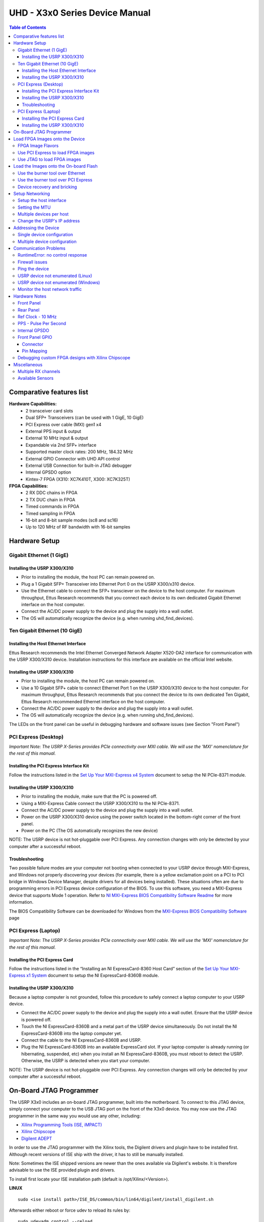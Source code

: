===============================
UHD - X3x0 Series Device Manual
===============================

.. contents:: Table of Contents

-------------------------
Comparative features list
-------------------------

**Hardware Capabilities:**
 * 2 transceiver card slots
 * Dual SFP+ Transceivers (can be used with 1 GigE, 10 GigE)
 * PCI Express over cable (MXI) gen1 x4
 * External PPS input & output
 * External 10 MHz input & output
 * Expandable via 2nd SFP+ interface
 * Supported master clock rates: 200 MHz, 184.32 MHz
 * External GPIO Connector with UHD API control
 * External USB Connection for built-in JTAG debugger
 * Internal GPSDO option
 * Kintex-7 FPGA (X310: XC7K410T, X300: XC7K325T)

**FPGA Capabilities:**
 * 2 RX DDC chains in FPGA
 * 2 TX DUC chain in FPGA
 * Timed commands in FPGA
 * Timed sampling in FPGA
 * 16-bit and 8-bit sample modes (sc8 and sc16)
 * Up to 120 MHz of RF bandwidth with 16-bit samples

--------------
Hardware Setup
--------------

^^^^^^^^^^^^^^^^^^^^^^^^^
Gigabit Ethernet (1 GigE)
^^^^^^^^^^^^^^^^^^^^^^^^^

Installing the USRP X300/X310
:::::::::::::::::::::::::::::
* Prior to installing the module, the host PC can remain powered on.
* Plug a 1 Gigabit SFP+ Transceiver into Ethernet Port 0 on the USRP X300/x310 device.
* Use the Ethernet cable to connect the SFP+ transciever on the device to the host computer. For maximum throughput, Ettus Research recommends that you connect each device to its own dedicated Gigabit Ethernet interface on the host computer.
* Connect the AC/DC power supply to the device and plug the supply into a wall outlet.
* The OS will automatically recognize the device (e.g. when running uhd_find_devices).

^^^^^^^^^^^^^^^^^^^^^^^^^^^^^^
Ten Gigabit Ethernet (10 GigE)
^^^^^^^^^^^^^^^^^^^^^^^^^^^^^^

Installing the Host Ethernet Interface
::::::::::::::::::::::::::::::::::::::
Ettus Research recommends the Intel Ethernet Converged Network Adapter X520-DA2 interface for communication with the USRP X300/X310 device.
Installation instructions for this interface are available on the official Intel website.

Installing the USRP X300/X310
:::::::::::::::::::::::::::::
* Prior to installing the module, the host PC can remain powered on.
* Use a 10 Gigabit SFP+ cable to connect Ethernet Port 1 on the USRP X300/X310 device to the host computer. For maximum throughput, Ettus Research recommends that you connect the device to its own dedicated Ten Gigabit, Ettus Research recommended Ethernet interface on the host computer.
* Connect the AC/DC power supply to the device and plug the supply into a wall outlet.
* The OS will automatically recognize the device (e.g. when running uhd_find_devices).

The LEDs on the front panel can be useful in debugging hardware and software issues (see Section "Front Panel")

^^^^^^^^^^^^^^^^^^^^^
PCI Express (Desktop)
^^^^^^^^^^^^^^^^^^^^^
*Important Note: The USRP X-Series provides PCIe connectivity over MXI cable.
We will use the 'MXI' nomenclature for the rest of this manual.*

Installing the PCI Express Interface Kit
::::::::::::::::::::::::::::::::::::::::
Follow the instructions listed in the `Set Up Your MXI-Express x4 System <http://www.ni.com/pdf/manuals/371976c.pdf>`_ 
document to setup the NI PCIe-8371 module.

Installing the USRP X300/X310
:::::::::::::::::::::::::::::
* Prior to installing the module, make sure that the PC is powered off.
* Using a MXI-Express Cable connect the USRP X300/X310 to the NI PCIe-8371.
* Connect the AC/DC power supply to the device and plug the supply into a wall outlet.
* Power on the USRP X300/X310 device using the power switch located in the bottom-right corner of the front panel.
* Power on the PC (The OS automatically recognizes the new device)

NOTE: The USRP device is not hot-pluggable over PCI Express. Any connection changes with only be detected by your 
computer after a successful reboot.

Troubleshooting
:::::::::::::::
Two possible failure modes are your computer not booting when connected to your
USRP device through MXI-Express, and Windows not properly discovering your
devices (for example, there is a yellow exclamation point on a PCI to PCI
bridge in Windows Device Manager, despite drivers for all devices being
installed). These situations often are due to programming errors in PCI Express
device configuration of the BIOS. To use this software, you need a MXI-Express
device that supports Mode 1 operation. 
Refer to `NI MXI-Express BIOS Compatibility Software Readme <http://download.ni.com/support/softlib//PXI/MXIe%20Compatibility%20Software/1.5.0/readme.html#SupportedHardware>`_ 
for more information.

The BIOS Compatibility Software can be downloaded for Windows from the `MXI-Express BIOS Compatibility Software <http://www.ni.com/download/mxi-express-bios-compatibility-software-1.5/3764/en/>`_ page

^^^^^^^^^^^^^^^^^^^^
PCI Express (Laptop)
^^^^^^^^^^^^^^^^^^^^
*Important Note: The USRP X-Series provides PCIe connectivity over MXI cable.
We will use the 'MXI' nomenclature for the rest of this manual.*

Installing the PCI Express Card
:::::::::::::::::::::::::::::::
Follow the instructions listed in the “Installing an NI ExpressCard-8360 Host Card” section of the 
`Set Up Your MXI-Express x1 System <http://www.ni.com/pdf/manuals/373259d.pdf#page=10>`_ 
document to setup the NI ExpressCard-8360B module.

Installing the USRP X300/X310
:::::::::::::::::::::::::::::
Because a laptop computer is not grounded, follow this procedure to safely connect a laptop
computer to your USRP device.

* Connect the AC/DC power supply to the device and plug the supply into a wall outlet. Ensure that the USRP device is powered off.
* Touch the NI ExpressCard-8360B and a metal part of the USRP device simultaneously. Do not install the NI ExpressCard-8360B into the laptop computer yet.
* Connect the cable to the NI ExpressCard-8360B and USRP.
* Plug the NI ExpressCard-8360B into an available ExpressCard slot. If your laptop computer is already running (or hibernating, suspended, etc) when you install an NI ExpressCard-8360B, you must reboot to detect the USRP. Otherwise, the USRP is detected when you start your computer.

NOTE: The USRP device is not hot-pluggable over PCI Express. Any connection changes will only be detected by your computer after a successful reboot.

--------------------------------
On-Board JTAG Programmer
--------------------------------
The USRP X3x0 includes an on-board JTAG programmer, built into the motherboard.
To connect to this JTAG device, simply connect your computer to the USB JTAG
port on the front of the X3x0 device. You may now use the JTAG programmer in
the same way you would use any other, including:

* `Xilinx Programming Tools (ISE, iMPACT) <http://www.xilinx.com/support/download/index.htm>`_
* `Xilinx Chipscope <http://www.xilinx.com/tools/cspro.htm>`_
* `Digilent ADEPT <https://www.digilentinc.com/Products/Detail.cfm?NavPath=2,66,828&Prod=ADEPT2>`_

In order to use the JTAG programmer with the Xilinx tools, the Digilent drivers and plugin have to be installed first.
Although recent versions of ISE ship with the driver, it has to still be manually installed.

Note: Sometimes the ISE shipped versions are newer than the ones available via Digilent's website. It is therefore advisable to
use the ISE provided plugin and drivers.

To install first locate your ISE installation path (default is /opt/Xilinx/<Version>).

**LINUX**
::

    sudo <ise install path>/ISE_DS/common/bin/lin64/digilent/install_digilent.sh

Afterwards either reboot or force udev to reload its rules by:
::

    sudo udevadm control --reload

The USRP-X series device should now be usable with all the tools mentioned above.

--------------------------------
Load FPGA Images onto the Device
--------------------------------
The USRP-X Series device ships with a bitstream pre-programmed in the flash,
which is automatically loaded onto the FPGA during device power-up. However,
a new FPGA image can be configured over the PCI Express interface or the
on-board USB-JTAG programmer. This process can be seen as a "one-time load", in
that if you power-cycle the device, it will not retain the FPGA image.

Please note that this process is *different* than replacing the FPGA image
stored in the flash, which will then be automatically loaded the next time the
device is reset.

^^^^^^^^^^^^^^^^^^
FPGA Image Flavors
^^^^^^^^^^^^^^^^^^
The USRP-X Series devices contains two SFP+ ports for the two Ethernet channels.
Because the SFP+ ports support both 1 Gigabit (SFP) and 10 Gigabit (SFP+)
transceivers, several FPGA images are shipped with UHD to determine the
behavior of the above interfaces.

+---------------------+------------------------+------------------------+
|  FPGA Image Flavor  |  SFP+ Port 0 Interface |  SFP+ Port 1 Interface |
+=====================+========================+========================+
|  HGS (Default)      |  1 Gigabit Ethernet    |  10 Gigabit Ethernet   |
+---------------------+------------------------+------------------------+
|  XGS                |  10 Gigabit Ethernet   |  10 Gigabit Ethernet   |
+---------------------+------------------------+------------------------+

FPGA images are shipped in 2 formats:

* **LVBITX**: LabVIEW FPGA configuration bitstream format (for use over PCI Express and Ethernet)
* **BIT**: Xilinx configuration bitstream format (for use over Ethernet and JTAG)

To get the latest images, simply use the uhd_images_downloader script:

**UNIX:**

::

    uhd_images_downloader

**Windows:**

::

    <path_to_python.exe> <install-path>/bin/uhd_images_downloader.py


^^^^^^^^^^^^^^^^^^^^^^^^^^^^^^^^^^^
Use PCI Express to load FPGA images
^^^^^^^^^^^^^^^^^^^^^^^^^^^^^^^^^^^
UHD requires a valid LabVIEW FPGA configuration bitstream file (LVBITX) to use the USRP-X Series
device over the PCI Express bus. LabVIEW FPGA is **NOT** required to use UHD with a USRP-X Series device.
Because FPGA configuration is a part of normal operation over PCI Express, there is no setup required
before running UHD.

The **fpga** tag can be set in the optional device args passed to indicate the FPGA image flavor to UHD.
If the above tag is specified, UHD will attempt to load the FPGA image with the requested flavor from the
UHD images directory. If the tag is not specified, UHD will automatically detect the flavor of the image
and attempt to load the corresponding configuration bitstream onto the device. Note that if UHD detects
that the requested image is already loaded onto the FPGA then it will not reload it. 

^^^^^^^^^^^^^^^^^^^^^^^^^^^^
Use JTAG to load FPGA images
^^^^^^^^^^^^^^^^^^^^^^^^^^^^
The USRP-X Series device features an on-board USB-JTAG programmer that can be accessed on the front-panel
of the device. The iMPACT tool in the `Xilinx Programming Tools <http://www.xilinx.com/support/download/index.htm>`_ package can be used to load an image over
the JTAG interface.

---------------------------------------
Load the Images onto the On-board Flash
---------------------------------------
To change the FPGA image stored in the on-board flash, the USRP-X Series device
can be reprogrammed over the network or PCI Express. Once you have programmed an
image into the flash, that image will be automatically loaded on the FPGA
during the device boot-up sequence.

**Note:**
Different hardware revisions require different FPGA images.
Determine the revision number from the sticker on the rear of the device.
If you are manually specifying an FPGA path, the utility will not try to
detect your device information, and you will need to use this number to
select which image to burn.

**Note:**
The burner utility will default to using the appropriate BIT file if no custom
FPGA image path is specified, but it is compatible with BIN, BIT, and LVBITX
images.

^^^^^^^^^^^^^^^^^^^^^^^^^^^^^^^^^
Use the burner tool over Ethernet
^^^^^^^^^^^^^^^^^^^^^^^^^^^^^^^^^
::

    Automatic FPGA path, detect image type:
    usrp_x3xx_fpga_burner --addr=<IP address>

    Automatic FPGA path, select image type:
    usrp_x3xx_fpga_burner --addr=<IP address> --type=<HGS or XGS>

    Manual FPGA path:
    usrp_x3xx_fpga_burner --addr=<IP address> --fpga-path=<path to FPGA image>

^^^^^^^^^^^^^^^^^^^^^^^^^^^^^^^^^^^^
Use the burner tool over PCI Express
^^^^^^^^^^^^^^^^^^^^^^^^^^^^^^^^^^^^
::

    Automatic FPGA path, detect image type:
    usrp_x3xx_fpga_burner --resource=<NI-RIO resource>

    Automatic FPGA path, select image type:
    usrp_x3xx_fpga_burner --resource=<NI-RIO resource> --type=<HGS or XGS>

    Manual FPGA path:
    usrp_x3xx_fpga_burner --resource=<NI-RIO resource> --fpga-path=<path to FPGA image>

^^^^^^^^^^^^^^^^^^^^^^^^^^^^
Device recovery and bricking
^^^^^^^^^^^^^^^^^^^^^^^^^^^^
It is possible to put the device into an unusable state by loading bad images.
Fortunately, the USRP-X Series device can be loaded with a good image temporarily using the USB-JTAG interface. 
Once booted into the safe image, the user can once again load images onto the device over Ethernet or PCI Express.

----------------
Setup Networking
----------------
The USRP-X Series only supports Gigabit and Ten Gigabit Ethernet and will not work with a 10/100 Mbps interface.

**Please note that 10 Gigabit Ethernet defines the protocol, not necessary the
medium. For example, you may use 10GigE over optical with optical SFP+
transceiver modules.**

^^^^^^^^^^^^^^^^^^^^^^^^
Setup the host interface
^^^^^^^^^^^^^^^^^^^^^^^^
The USRP-X Series communicates at the IP/UDP layer over the Gigabit and Ten Gigabit Ethernet.
The default IP address for the USRP X300/X310 device depends on the Ethernet Port and interface used. 
You must configure the host Ethernet interface with a static IP address on the same subnet as the connected 
device to enable communication, as shown in the following table:

+---------------+-------------------------+----------------+----------------+---------------+
|  Ethernet     | USRP                    |  Default USRP  |  Host Static   | Host Static   |
| Interface     | Ethernet Port           | IP Address     | IP Address     | Subnet Mask   |
+===============+=========================+================+================+===============+
|  Gigabit      |  Port 0 (HGS Image)     |  192.168.10.2  | 192.168.10.1   | 255.255.255.0 |
+---------------+-------------------------+----------------+----------------+---------------+
|  Ten Gigabit  |  Port 1 (HGS/XGS Image) |  192.168.40.2  | 192.168.40.1   | 255.255.255.0 |
+---------------+-------------------------+----------------+----------------+---------------+
|  Ten Gigabit  |  Port 0 (XGS Image)     |  192.168.30.2  | 192.168.30.1   | 255.255.255.0 |
+---------------+-------------------------+----------------+----------------+---------------+


On a Linux system, you can add a static IP address very easily by using the
'ip' command

::

    sudo ip addr add 192.168.10.1/24 dev <interface>

Note that **<interface>** is usually something like **eth0**.  You can discover the
names of the network interfaces in your computer by running:

::

    ip addr show

**Note:**
When using UHD software, if an IP address for the USRP-X Series device is not specified,
the software will use UDP broadcast packets to locate the USRP-X Series device.
On some systems, the firewall will block UDP broadcast packets.
It is recommended that you change or disable your firewall settings.

On many Linux distributions, NetworkManager or similar tools may control the network interface.
It is important to deactivate these tools for your device before continuing!

^^^^^^^^^^^^^^^
Setting the MTU
^^^^^^^^^^^^^^^
As UHD by default uses receive and transmit frames larger than the standard MTU of 1500 Bytes,
the NIC needs to be configured to use a larger MTU when used with the USRP X series devices.

::

    sudo ip link set mtu 8192 dev <interface>

Upon initialization UHD will probe for the maximum possible path MTU along the path between the USRP X series device
and the host, both in receive and transmit direction.

If the network hardware does not support MTUs as large as 8000 Bytes, passing the **send_frame_size** and **receive_frame_size**
arguments will make UHD use smaller MTUs:

::

    uhd_usrp_probe --args='send_frame_size=<max send MTU>, recv_frame_size=<max receive MTU>'

**Note:** This will most likely have a severe performance penalty.


^^^^^^^^^^^^^^^^^^^^^^^^^
Multiple devices per host
^^^^^^^^^^^^^^^^^^^^^^^^^
For maximum throughput, one Ethernet interface per USRP is recommended,
although multiple devices may be connected via an Ethernet switch.
In any case, each Ethernet interface should have its own subnet,
and the corresponding USRP device should be assigned an address in that subnet.
Example:

**Configuration for USRP-X Series device 0:**

* Ethernet interface IPv4 address: **192.168.10.1**
* Ethernet interface subnet mask: **255.255.255.0**
* USRP-X Series device IPv4 address: **192.168.10.2**

**Configuration for USRP-X Series device 1:**

* Ethernet interface IPv4 address: **192.168.110.1**
* Ethernet interface subnet mask: **255.255.255.0**
* USRP-X Series device IPv4 address: **192.168.110.2**

^^^^^^^^^^^^^^^^^^^^^^^^^^^^
Change the USRP's IP address
^^^^^^^^^^^^^^^^^^^^^^^^^^^^
You may need to change the USRP's IP address for several reasons:

* to satisfy your particular network configuration
* to use multiple USRP-X Series devices on the same host computer
* to set a known IP address into USRP (in case you forgot)

To change the USRP's IP address,
you must know the current address of the USRP,
and the network must be setup properly as described above.
Run the following commands:

**UNIX:**

::

    cd <install-path>/lib/uhd/utils
    ./usrp_burn_mb_eeprom --args=<optional device args> --key=ip-addr --val=192.168.10.3

**Windows:**

::

    cd <install-path>\lib\uhd\utils
    usrp_burn_mb_eeprom.exe --args=<optional device args> --key=ip-addr --val=192.168.10.3

---------------------
Addressing the Device
---------------------

^^^^^^^^^^^^^^^^^^^^^^^^^^^
Single device configuration
^^^^^^^^^^^^^^^^^^^^^^^^^^^
In a single-device configuration,
the USRP device must have a unique IPv4 address on the host computer.
The USRP can be identified through its IPv4 address, resolvable hostname, NI-RIO resource name or by other means.
See the application notes on `device identification <./identification.html>`_.
Use this addressing scheme with the **multi_usrp** interface (not a typo!).

Example device address string representation for a USRP-X Series device with IPv4 address **192.168.10.2**:

::

    addr=192.168.10.2

Example device address string representation for a USRP-X Series device with RIO resource name **RIO0** over PCI Express:

::

    resource=RIO0

^^^^^^^^^^^^^^^^^^^^^^^^^^^^^
Multiple device configuration
^^^^^^^^^^^^^^^^^^^^^^^^^^^^^
In a multi-device configuration,
each USRP device must have a unique IPv4 address on the host computer.
The device address parameter keys must be suffixed with the device index.
Each parameter key should be of the format <key><index>.
Use this addressing scheme with the **multi_usrp** interface.

* The order in which devices are indexed corresponds to the indexing of the transmit and receive channels.
* The key indexing provides the same granularity of device identification as in the single device case.

Example device address string representation for 2 USRPs with IPv4 addresses **192.168.10.2** and **192.168.20.2**:

::

    addr0=192.168.10.2, addr1=192.168.20.2


----------------------
Communication Problems
----------------------
When setting up a development machine for the first time,
you may have various difficulties communicating with the USRP device.
The following tips are designed to help narrow down and diagnose the problem.

^^^^^^^^^^^^^^^^^^^^^^^^^^^^^^^^^
RuntimeError: no control response
^^^^^^^^^^^^^^^^^^^^^^^^^^^^^^^^^
This is a common error that occurs when you have set the subnet of your network
interface to a different subnet than the network interface of the USRP device.  For
example, if your network interface is set to **192.168.20.1**, and the USRP device is
**192.168.10.2** (note the difference in the third numbers of the IP addresses), you
will likely see a 'no control response' error message.

Fixing this is simple - just set the your host PC's IP address to the same
subnet as that of your USRP device. Instructions for setting your IP address are in the
previous section of this documentation.

^^^^^^^^^^^^^^^
Firewall issues
^^^^^^^^^^^^^^^
When the IP address is not specified,
the device discovery broadcasts UDP packets from each Ethernet interface.
Many firewalls will block the replies to these broadcast packets.
If disabling your system's firewall
or specifying the IP address yields a discovered device,
then your firewall may be blocking replies to UDP broadcast packets.
If this is the case, we recommend that you disable the firewall
or create a rule to allow all incoming packets with UDP source port **49152**.

^^^^^^^^^^^^^^^
Ping the device
^^^^^^^^^^^^^^^
The USRP device will reply to ICMP echo requests ("ping").
A successful ping response means that the device has booted properly
and that it is using the expected IP address.

::

    ping 192.168.10.2

^^^^^^^^^^^^^^^^^^^^^^^^^^^^^^^^^^^^^^
USRP device not enumerated (Linux)
^^^^^^^^^^^^^^^^^^^^^^^^^^^^^^^^^^^^^^
UHD requires the RIO device manager service to be running in order to
communicate with an X-Series USRP over PCIe.  This service is installed as
a part of the USRP RIO (or NI-USRP) installer. On Linux, the service is not
started at system boot time, and is left to the user to control. To start it,
run the following command:

::

    sudo niusrprio_pcie start

If the device still does not enumerate after starting the device manager, make sure that the host computer
has successfully detected it. You can do so by running the following command:

::

   lspci -k -d 1093:c4c4

A device similar to the following should be detected:

::

   $ lspci -k -d 1093:c4c4
   04:00.0 Signal processing controller: National Instruments ...
           Subsystem: National Instruments Device 76ca
           Kernel driver in use: niusrpriok_shipped

* A USRP X300 should appear with 'Subsystem: National Instruments Device 7736'
* A USRP X310 should appear with 'Subsystem: National Instruments Device 76ca'

^^^^^^^^^^^^^^^^^^^^^^^^^^^^^^^^^^^^^^^^
USRP device not enumerated (Windows)
^^^^^^^^^^^^^^^^^^^^^^^^^^^^^^^^^^^^^^^^
UHD requires the RIO device manager service to be running in order to
communicate with an X-Series USRP over PCIe.
This service is installed as a part of the USRP RIO (or NI-USRP) installer. On Windows, it can be found in
the **Services** section in the Control Panel and it is started at system boot time. To ensure that the 
service is indeed started, navigate to the Services tag in the Windows Task Manager and ensure that the 
status of **niusrpriorpc** is "Running".

If the device still does not enumerate after starting the device manager, make sure that the host computer
has successfully detected it. You can do so by checking if your device shows up in the Windows Device Manager.

^^^^^^^^^^^^^^^^^^^^^^^^^^^^^^^^
Monitor the host network traffic
^^^^^^^^^^^^^^^^^^^^^^^^^^^^^^^^
Use Wireshark to monitor packets sent to and received from the device.

--------------
Hardware Notes
--------------

^^^^^^^^^^^
Front Panel
^^^^^^^^^^^

.. image:: ./res/x3x0_fp_overlay.png
   :scale: 80%
   :align: left

* **JTAG**: USB connector for the on-board USB-JTAG programmer
* **RF A Group**

  * **TX/RX LED**: Indicates that data is streaming on the TX/RX channel on daughterboard A
  * **RX2 LED**: Indicates that data is streaming on the RX2 channel on daughterboard A

* **REF**: Indicates that the external Reference Clock is locked
* **PPS**: Indicates a valid PPS signal by pulsing once per second
* **AUX I/O**: Front panel GPIO connector.
* **GPS**: Indicates that GPS reference is locked
* **LINK**: Indicates that the host computer is communicating with the device (Activity)

* **RF B Group**

  * **TX/RX LED**: Indicates that data is streaming on the TX/RX channel on daughterboard B
  * **RX2 LED**: Indicates that data is streaming on the RX2 channel on daughterboard B

* **PWR**: Power switch

^^^^^^^^^^
Rear Panel
^^^^^^^^^^
   
.. image:: ./res/x3x0_rp_overlay.png
   :scale: 80%
   :align: left
   

* **PWR**: Connector for the USRP-X Series power supply
* **1G/10G ETH**: SFP+ ports for Ethernet interfaces
* **REF OUT**: Output port for the exported reference clock
* **REF IN**: Reference clock input
* **PCIe x4**: Connector for Cabled PCI Express link
* **PPS/TRIG OUT**: Output port for the PPS signal
* **PPS/TRIG IN**: Input port for the PPS signal 
* **GPS**: Connection for the GPS antenna

^^^^^^^^^^^^^^^^^^
Ref Clock - 10 MHz
^^^^^^^^^^^^^^^^^^
Using an external 10 MHz reference clock, a square wave will offer the best phase
noise performance, but a sinusoid is acceptable.  The power level of the reference clock cannot exceed +15 dBm.

^^^^^^^^^^^^^^^^^^^^^^
PPS - Pulse Per Second
^^^^^^^^^^^^^^^^^^^^^^
Using a PPS signal for timestamp synchronization requires a square wave signal with the following a 5Vpp amplitude.

To test the PPS input, you can use the following tool from the UHD examples:

* **<args>** are device address arguments (optional if only one USRP device is on your machine)

::

    cd <install-path>/lib/uhd/examples
    ./test_pps_input --args=<args>

^^^^^^^^^^^^^^
Internal GPSDO
^^^^^^^^^^^^^^
Please see the `Internal GPSDO Application Notes <./gpsdo_x3x0.html>`_
for information on configuring and using the internal GPSDO.

^^^^^^^^^^^^^^^^
Front Panel GPIO
^^^^^^^^^^^^^^^^

Connector
:::::::::

.. image:: ./res/x3x0_gpio_conn.png
   :scale: 75%
   :align: left

Pin Mapping
:::::::::::

* Pin 1:  +3.3V
* Pin 2:  Data[0]
* Pin 3:  Data[1]
* Pin 4:  Data[2]
* Pin 5:  Data[3]
* Pin 6:  Data[4]
* Pin 7:  Data[5]
* Pin 8:  Data[6]
* Pin 9:  Data[7]
* Pin 10: Data[8]
* Pin 11: Data[9]
* Pin 12: Data[10]
* Pin 13: Data[11]
* Pin 14: 0V
* Pin 15: 0V


Please see the `GPIO API Notes <./gpio_api.html>`_ for information on configuring and using the GPIO bus.

^^^^^^^^^^^^^^^^^^^^^^^^^^^^^^^^^^^^^^^^^^^^^^^^^^^
Debugging custom FPGA designs with Xilinx Chipscope
^^^^^^^^^^^^^^^^^^^^^^^^^^^^^^^^^^^^^^^^^^^^^^^^^^^

Xilinx chipscope allows for debugging custom FPGA designs similar to a logic analyzer.
USRP-X series devices can be used with Xilinx chipscope using the onboard USB JTAG connector.

Further information on how to use Chipscope can be found in the Xilinx Chipscope Pro Software and Cores User Guide (UG029).

-------------
Miscellaneous
-------------

^^^^^^^^^^^^^^^^^^^^
Multiple RX channels
^^^^^^^^^^^^^^^^^^^^
There are two complete DDC and DUC DSP chains in the FPGA. In the single channel case, 
only one chain is ever used. To receive from both channels, the user must set the **RX** or **TX**
subdevice specification.

In the following example, a TVRX2 is installed.
Channel 0 is sourced from subdevice **RX1**,
and channel 1 is sourced from subdevice **RX2** (**RX1** and **RX2** are antenna connectors on the TVRX2 daughterboard).

::

    usrp->set_rx_subdev_spec("A:RX1 A:RX2");


^^^^^^^^^^^^^^^^^
Available Sensors
^^^^^^^^^^^^^^^^^
The following sensors are available for the USRP-X Series motherboards;
they can be queried through the API.

* **ref_locked** - clock reference locked (internal/external)
* Other sensors are added when the GPSDO is enabled
